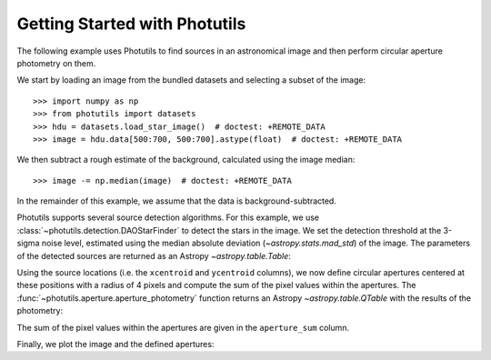 Getting Started with Photutils
==============================

The following example uses Photutils to find sources in an
astronomical image and then perform circular aperture photometry on
them.

We start by loading an image from the bundled datasets and selecting a
subset of the image::

    >>> import numpy as np
    >>> from photutils import datasets
    >>> hdu = datasets.load_star_image()  # doctest: +REMOTE_DATA
    >>> image = hdu.data[500:700, 500:700].astype(float)  # doctest: +REMOTE_DATA

We then subtract a rough estimate of the background, calculated using
the image median::

    >>> image -= np.median(image)  # doctest: +REMOTE_DATA

In the remainder of this example, we assume that the data is
background-subtracted.

Photutils supports several source detection algorithms.  For this
example, we use :class:`~photutils.detection.DAOStarFinder` to detect
the stars in the image.  We set the detection threshold at the 3-sigma
noise level, estimated using the median absolute deviation
(`~astropy.stats.mad_std`) of the image. The parameters of the
detected sources are returned as an Astropy `~astropy.table.Table`:

.. doctest-requires:: scipy

    >>> from photutils import DAOStarFinder
    >>> from astropy.stats import mad_std
    >>> bkg_sigma = mad_std(image)  # doctest: +REMOTE_DATA
    >>> daofind = DAOStarFinder(fwhm=4., threshold=3.*bkg_sigma)  # doctest: +REMOTE_DATA
    >>> sources = daofind(image)  # doctest: +REMOTE_DATA
    >>> for col in sources.colnames:  # doctest: +REMOTE_DATA
    ...     sources[col].info.format = '%.8g'  # for consistent table output
    >>> print(sources)  # doctest: +REMOTE_DATA
     id xcentroid ycentroid  sharpness  ... sky peak    flux       mag
    --- --------- ---------- ---------- ... --- ---- --------- -----------
      1 182.83866 0.16767019 0.85099873 ...   0 3824 2.8028346  -1.1189937
      2 189.20431 0.26081353  0.7400477 ...   0 4913 3.8729185  -1.4700959
      3 5.7946491  2.6125424 0.39589731 ...   0 7752 4.1029107  -1.5327302
      4 36.847063  1.3220228 0.29594528 ...   0 8739 7.4315818  -2.1777032
      5 3.2565602   5.418952 0.35985495 ...   0 6935 3.8126298  -1.4530616
    ...       ...        ...        ... ... ...  ...       ...         ...
    147 197.24864  186.16647 0.31211532 ...   0 8302 7.5814629  -2.1993825
    148 124.31327  188.30523  0.5362742 ...   0 6702 6.6358543  -2.0547421
    149 24.257207  194.71494 0.44169546 ...   0 8342 3.2671037  -1.2854073
    150    116.45  195.05923 0.67080547 ...   0 3299 2.8775221  -1.1475467
    151 18.958086  196.34207 0.56502139 ...   0 3854 2.3835296 -0.94305138
    152 111.52575  195.73192 0.45827852 ...   0 8109 7.9278607    -2.24789
    Length = 152 rows

Using the source locations (i.e. the ``xcentroid`` and ``ycentroid``
columns), we now define circular apertures centered at these positions
with a radius of 4 pixels and compute the sum of the pixel values
within the apertures.  The
:func:`~photutils.aperture.aperture_photometry` function returns an
Astropy `~astropy.table.QTable` with the results of the photometry:

.. doctest-requires:: scipy

    >>> from photutils import aperture_photometry, CircularAperture
    >>> positions = np.transpose((sources['xcentroid'], sources['ycentroid']))  # doctest: +REMOTE_DATA
    >>> apertures = CircularAperture(positions, r=4.)  # doctest: +REMOTE_DATA
    >>> phot_table = aperture_photometry(image, apertures)  # doctest: +REMOTE_DATA
    >>> for col in phot_table.colnames:  # doctest: +REMOTE_DATA
    ...     phot_table[col].info.format = '%.8g'  # for consistent table output
    >>> print(phot_table)  # doctest: +REMOTE_DATA
     id  xcenter   ycenter   aperture_sum
           pix       pix
    --- --------- ---------- ------------
      1 182.83866 0.16767019    18121.759
      2 189.20431 0.26081353    29836.515
      3 5.7946491  2.6125424    331979.82
      4 36.847063  1.3220228    183705.09
      5 3.2565602   5.418952    349468.98
    ...       ...        ...          ...
    148 124.31327  188.30523    45084.874
    149 24.257207  194.71494    355778.01
    150    116.45  195.05923    31232.912
    151 18.958086  196.34207    162076.26
    152 111.52575  195.73192    82795.715
    Length = 152 rows

The sum of the pixel values within the apertures are given in the
``aperture_sum`` column.

Finally, we plot the image and the defined apertures:

.. doctest-skip::

    >>> import matplotlib.pyplot as plt
    >>> plt.imshow(image, cmap='gray_r', origin='lower')
    >>> apertures.plot(color='blue', lw=1.5, alpha=0.5)

.. plot::

    import numpy as np
    import matplotlib.pyplot as plt
    from astropy.stats import mad_std
    from photutils import (datasets, DAOStarFinder, aperture_photometry,
                           CircularAperture)
    hdu = datasets.load_star_image()
    image = hdu.data[500:700, 500:700].astype(float)
    image -= np.median(image)
    bkg_sigma = mad_std(image)
    daofind = DAOStarFinder(fwhm=4., threshold=3.*bkg_sigma)
    sources = daofind(image)
    positions = np.transpose((sources['xcentroid'], sources['ycentroid']))
    apertures = CircularAperture(positions, r=4.)
    phot_table = aperture_photometry(image, apertures)
    brightest_source_id = phot_table['aperture_sum'].argmax()
    plt.imshow(image, cmap='gray_r', origin='lower')
    apertures.plot(color='blue', lw=1.5, alpha=0.5)
